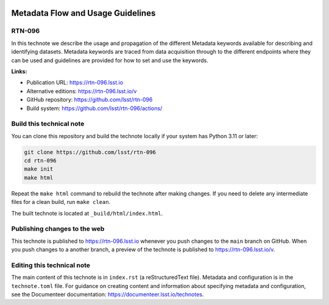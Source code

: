 .. image:: https://img.shields.io/badge/rtn--096-lsst.io-brightgreen.svg
   :target: https://rtn-096.lsst.io
.. image:: https://github.com/lsst/rtn-096/workflows/CI/badge.svg
   :target: https://github.com/lsst/rtn-096/actions/

##################################
Metadata Flow and Usage Guidelines
##################################

RTN-096
=======

In this technote we describe the usage and propagation of the different Metadata keywords available for describing and identifying datasets. Metadata keywords are traced from data acquisition through to the different endpoints where they can be used and guidelines are provided for how to set and use the keywords.

**Links:**

- Publication URL: https://rtn-096.lsst.io
- Alternative editions: https://rtn-096.lsst.io/v
- GitHub repository: https://github.com/lsst/rtn-096
- Build system: https://github.com/lsst/rtn-096/actions/


Build this technical note
=========================

You can clone this repository and build the technote locally if your system has Python 3.11 or later:

.. code-block:: bash

   git clone https://github.com/lsst/rtn-096
   cd rtn-096
   make init
   make html

Repeat the ``make html`` command to rebuild the technote after making changes.
If you need to delete any intermediate files for a clean build, run ``make clean``.

The built technote is located at ``_build/html/index.html``.

Publishing changes to the web
=============================

This technote is published to https://rtn-096.lsst.io whenever you push changes to the ``main`` branch on GitHub.
When you push changes to a another branch, a preview of the technote is published to https://rtn-096.lsst.io/v.

Editing this technical note
===========================

The main content of this technote is in ``index.rst`` (a reStructuredText file).
Metadata and configuration is in the ``technote.toml`` file.
For guidance on creating content and information about specifying metadata and configuration, see the Documenteer documentation: https://documenteer.lsst.io/technotes.

